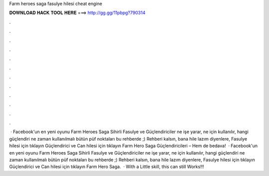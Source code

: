 Farm heroes saga fasulye hilesi cheat engine

𝐃𝐎𝐖𝐍𝐋𝐎𝐀𝐃 𝐇𝐀𝐂𝐊 𝐓𝐎𝐎𝐋 𝐇𝐄𝐑𝐄 ===> http://gg.gg/11pbpg?790314

.

.

.

.

.

.

.

.

.

.

.

.

 · Facebook'un en yeni oyunu Farm Heroes Saga Sihirli Fasulye ve Güçlendiriciler ne işe yarar, ne için kullanılır, hangi güçlendiri ne zaman kullanılmalı bütün püf noktaları bu rehberde ;) Rehberi kalsın, bana hile lazım diyenlere, Fasulye hilesi için tıklayın Güçlendirici ve Can hilesi için tıklayın Farm Hero Saga Güçlendiricileri – Hem de bedava!  · Facebook'un en yeni oyunu Farm Heroes Saga Sihirli Fasulye ve Güçlendiriciler ne işe yarar, ne için kullanılır, hangi güçlendiri ne zaman kullanılmalı bütün püf noktaları bu rehberde ;) Rehberi kalsın, bana hile lazım diyenlere, Fasulye hilesi için tıklayın Güçlendirici ve Can hilesi için tıklayın Farm Hero Saga.  · With a Little skill, this can still Works!!!